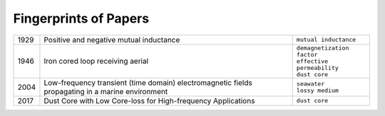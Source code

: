 Fingerprints of Papers
**********************

==== ================================================================================================== ============================
1929 Positive and negative mutual inductance                                                            ``mutual inductance``
1946 Iron cored loop receiving aerial                                                                   | ``demagnetization factor``
                                                                                                        | ``effective permeability``
                                                                                                        | ``dust core``
2004 Low-frequency transient (time domain) electromagnetic fields propagating in a marine environment   | ``seawater``
                                                                                                        | ``lossy medium``
2017 Dust Core with Low Core-loss for High-frequency Applications                                       ``dust core``
==== ================================================================================================== ============================
